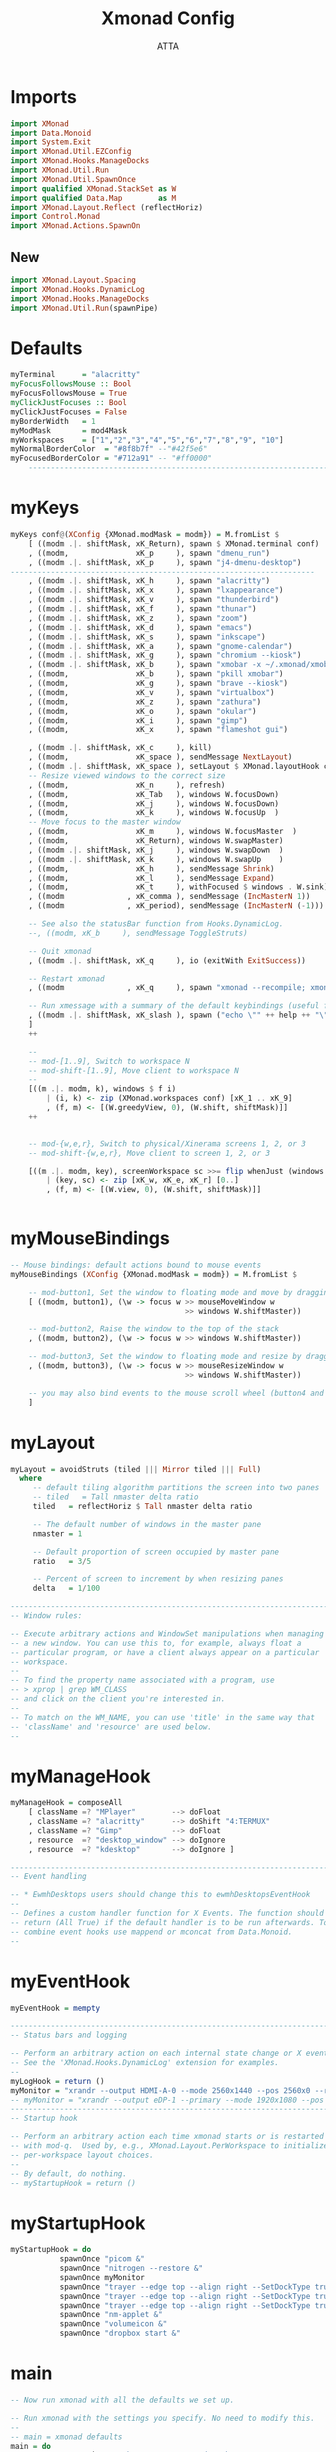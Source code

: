 #+TITLE: Xmonad Config
#+PROPERTY: header-args :tangle ~/.xmonad/xmonad.hs  
#+STARTUP: showeverything
#+AUTHOR: ATTA

* Imports
#+BEGIN_SRC haskell
import XMonad
import Data.Monoid
import System.Exit
import XMonad.Util.EZConfig
import XMonad.Hooks.ManageDocks
import XMonad.Util.Run
import XMonad.Util.SpawnOnce
import qualified XMonad.StackSet as W
import qualified Data.Map        as M
import XMonad.Layout.Reflect (reflectHoriz)
import Control.Monad
import XMonad.Actions.SpawnOn
#+END_SRC 

** New


#+BEGIN_SRC haskell
import XMonad.Layout.Spacing
import XMonad.Hooks.DynamicLog
import XMonad.Hooks.ManageDocks
import XMonad.Util.Run(spawnPipe)

#+END_SRC 


* Defaults
    
#+BEGIN_SRC haskell
myTerminal      = "alacritty"
myFocusFollowsMouse :: Bool
myFocusFollowsMouse = True
myClickJustFocuses :: Bool
myClickJustFocuses = False
myBorderWidth   = 1
myModMask       = mod4Mask
myWorkspaces    = ["1","2","3","4","5","6","7","8","9", "10"]
myNormalBorderColor  = "#8f8b7f" --"#42f5e6"
myFocusedBorderColor = "#712a91" -- "#ff0000" 
    ------------------------------------------------------------------------
#+END_SRC 



* myKeys
    
#+BEGIN_SRC haskell
  myKeys conf@(XConfig {XMonad.modMask = modm}) = M.fromList $
      [ ((modm .|. shiftMask, xK_Return), spawn $ XMonad.terminal conf)
      , ((modm,               xK_p     ), spawn "dmenu_run")
      , ((modm .|. shiftMask, xK_p     ), spawn "j4-dmenu-desktop")
  -------------------------------------------------------------------- 
      , ((modm .|. shiftMask, xK_h     ), spawn "alacritty")
      , ((modm .|. shiftMask, xK_x     ), spawn "lxappearance")
      , ((modm .|. shiftMask, xK_v     ), spawn "thunderbird")
      , ((modm .|. shiftMask, xK_f     ), spawn "thunar")
      , ((modm .|. shiftMask, xK_z     ), spawn "zoom")
      , ((modm .|. shiftMask, xK_d     ), spawn "emacs")
      , ((modm .|. shiftMask, xK_s     ), spawn "inkscape")
      , ((modm .|. shiftMask, xK_a     ), spawn "gnome-calendar")
      , ((modm .|. shiftMask, xK_g     ), spawn "chromium --kiosk")
      , ((modm .|. shiftMask, xK_b     ), spawn "xmobar -x ~/.xmonad/xmobarrc")
      , ((modm,               xK_b     ), spawn "pkill xmobar")
      , ((modm,               xK_g     ), spawn "brave --kiosk")
      , ((modm,               xK_v     ), spawn "virtualbox")
      , ((modm,               xK_z     ), spawn "zathura")
      , ((modm,               xK_o     ), spawn "okular")
      , ((modm,               xK_i     ), spawn "gimp")
      , ((modm,               xK_x     ), spawn "flameshot gui")

      , ((modm .|. shiftMask, xK_c     ), kill)
      , ((modm,               xK_space ), sendMessage NextLayout)
      , ((modm .|. shiftMask, xK_space ), setLayout $ XMonad.layoutHook conf)
      -- Resize viewed windows to the correct size
      , ((modm,               xK_n     ), refresh)
      , ((modm,               xK_Tab   ), windows W.focusDown)
      , ((modm,               xK_j     ), windows W.focusDown)
      , ((modm,               xK_k     ), windows W.focusUp  )
      -- Move focus to the master window
      , ((modm,               xK_m     ), windows W.focusMaster  )
      , ((modm,               xK_Return), windows W.swapMaster)
      , ((modm .|. shiftMask, xK_j     ), windows W.swapDown  )
      , ((modm .|. shiftMask, xK_k     ), windows W.swapUp    )
      , ((modm,               xK_h     ), sendMessage Shrink)
      , ((modm,               xK_l     ), sendMessage Expand)
      , ((modm,               xK_t     ), withFocused $ windows . W.sink)
      , ((modm              , xK_comma ), sendMessage (IncMasterN 1))
      , ((modm              , xK_period), sendMessage (IncMasterN (-1)))

      -- See also the statusBar function from Hooks.DynamicLog.
      --, ((modm, xK_b     ), sendMessage ToggleStruts)

      -- Quit xmonad
      , ((modm .|. shiftMask, xK_q     ), io (exitWith ExitSuccess))

      -- Restart xmonad
      , ((modm              , xK_q     ), spawn "xmonad --recompile; xmonad --restart")

      -- Run xmessage with a summary of the default keybindings (useful for beginners)
      , ((modm .|. shiftMask, xK_slash ), spawn ("echo \"" ++ help ++ "\" | xmessage -file -"))
      ]
      ++

      --
      -- mod-[1..9], Switch to workspace N
      -- mod-shift-[1..9], Move client to workspace N
      --
      [((m .|. modm, k), windows $ f i)
          | (i, k) <- zip (XMonad.workspaces conf) [xK_1 .. xK_9]
          , (f, m) <- [(W.greedyView, 0), (W.shift, shiftMask)]]
      ++


      -- mod-{w,e,r}, Switch to physical/Xinerama screens 1, 2, or 3
      -- mod-shift-{w,e,r}, Move client to screen 1, 2, or 3

      [((m .|. modm, key), screenWorkspace sc >>= flip whenJust (windows . f))
          | (key, sc) <- zip [xK_w, xK_e, xK_r] [0..]
          , (f, m) <- [(W.view, 0), (W.shift, shiftMask)]]


#+END_SRC 


* myMouseBindings
    
#+BEGIN_SRC haskell
-- Mouse bindings: default actions bound to mouse events
myMouseBindings (XConfig {XMonad.modMask = modm}) = M.fromList $

    -- mod-button1, Set the window to floating mode and move by dragging
    [ ((modm, button1), (\w -> focus w >> mouseMoveWindow w
                                       >> windows W.shiftMaster))

    -- mod-button2, Raise the window to the top of the stack
    , ((modm, button2), (\w -> focus w >> windows W.shiftMaster))

    -- mod-button3, Set the window to floating mode and resize by dragging
    , ((modm, button3), (\w -> focus w >> mouseResizeWindow w
                                       >> windows W.shiftMaster))

    -- you may also bind events to the mouse scroll wheel (button4 and button5)
    ]

#+END_SRC 


* myLayout

#+BEGIN_SRC haskell
myLayout = avoidStruts (tiled ||| Mirror tiled ||| Full)
  where
     -- default tiling algorithm partitions the screen into two panes
     -- tiled   = Tall nmaster delta ratio
     tiled   = reflectHoriz $ Tall nmaster delta ratio

     -- The default number of windows in the master pane
     nmaster = 1

     -- Default proportion of screen occupied by master pane
     ratio   = 3/5

     -- Percent of screen to increment by when resizing panes
     delta   = 1/100

------------------------------------------------------------------------
-- Window rules:

-- Execute arbitrary actions and WindowSet manipulations when managing
-- a new window. You can use this to, for example, always float a
-- particular program, or have a client always appear on a particular
-- workspace.
--
-- To find the property name associated with a program, use
-- > xprop | grep WM_CLASS
-- and click on the client you're interested in.
--
-- To match on the WM_NAME, you can use 'title' in the same way that
-- 'className' and 'resource' are used below.
--
#+END_SRC 


* myManageHook 
    
#+BEGIN_SRC haskell
myManageHook = composeAll
    [ className =? "MPlayer"        --> doFloat
    , className =? "alacritty"      --> doShift "4:TERMUX" 
    , className =? "Gimp"           --> doFloat
    , resource  =? "desktop_window" --> doIgnore
    , resource  =? "kdesktop"       --> doIgnore ]

------------------------------------------------------------------------
-- Event handling

-- * EwmhDesktops users should change this to ewmhDesktopsEventHook
--
-- Defines a custom handler function for X Events. The function should
-- return (All True) if the default handler is to be run afterwards. To
-- combine event hooks use mappend or mconcat from Data.Monoid.
--
#+END_SRC 


* myEventHook 
    
#+BEGIN_SRC haskell
myEventHook = mempty

------------------------------------------------------------------------
-- Status bars and logging

-- Perform an arbitrary action on each internal state change or X event.
-- See the 'XMonad.Hooks.DynamicLog' extension for examples.
--
myLogHook = return ()
myMonitor = "xrandr --output HDMI-A-0 --mode 2560x1440 --pos 2560x0 --rotate normal --output DisplayPort-0 --mode 2560x1440 --pos 0x0 --rotate normal"
-- myMonitor = "xrandr --output eDP-1 --primary --mode 1920x1080 --pos 5120x360 --rotate normal --output HDMI-1 --mode 2560x1440 --pos 2560x0 --rotate normal --output DP-1 --mode 2560x1440 --pos 0x0 --rotate normal &"
------------------------------------------------------------------------
-- Startup hook

-- Perform an arbitrary action each time xmonad starts or is restarted
-- with mod-q.  Used by, e.g., XMonad.Layout.PerWorkspace to initialize
-- per-workspace layout choices.
--
-- By default, do nothing.
-- myStartupHook = return ()
#+END_SRC 


* myStartupHook
    
#+BEGIN_SRC haskell
myStartupHook = do
           spawnOnce "picom &"
           spawnOnce "nitrogen --restore &"
           spawnOnce myMonitor
           spawnOnce "trayer --edge top --align right --SetDockType true --SetPartialStrut true --expand true --widthtype request --height 18 --monitor primary &"
           spawnOnce "trayer --edge top --align right --SetDockType true --SetPartialStrut true --expand true --widthtype request --height 18 --monitor 1 &"
           spawnOnce "trayer --edge top --align right --SetDockType true --SetPartialStrut true --expand true --widthtype request --height 18 --monitor 2 &"
           spawnOnce "nm-applet &"
           spawnOnce "volumeicon &"
           spawnOnce "dropbox start &"
#+END_SRC 


* main 
    
#+BEGIN_SRC haskell
-- Now run xmonad with all the defaults we set up.

-- Run xmonad with the settings you specify. No need to modify this.
--
-- main = xmonad defaults
main = do
  xmproc <- spawnPipe "xmobar -x 0 ~/.xmonad/xmobarrc"
  xmproc <- spawnPipe "xmobar -x 2 ~/.xmonad/xmobarrc"
  spawn "trayer --edge top --align right --SetDockType true --SetPartialStrut true --expand true --width 10 --transparent true --tint 0x191970 --height 18 &"
  xmproc <- spawnPipe "xmobar -x 1 ~/.xmonad/xmobarrc"
  xmonad $ docks defaults

#+END_SRC 


* Default Definitions 
    
#+BEGIN_SRC haskell
defaults = def {
      -- simple stuff
        terminal           = myTerminal,
        focusFollowsMouse  = myFocusFollowsMouse,
        clickJustFocuses   = myClickJustFocuses,
        borderWidth        = myBorderWidth,
        modMask            = myModMask,
        workspaces         = myWorkspaces,
        normalBorderColor  = myNormalBorderColor,
        focusedBorderColor = myFocusedBorderColor,

      -- key bindings
        keys               = myKeys,
        mouseBindings      = myMouseBindings,

      -- hooks, layouts
        layoutHook         = spacingWithEdge 0 $ myLayout,
        manageHook         = myManageHook,
        handleEventHook    = myEventHook,
        logHook            = myLogHook,
        startupHook        = myStartupHook
    }
-------------------------------------------------------------------------------
#+END_SRC 


* Help 
    
#+BEGIN_SRC haskell
------------------------------------------------------------------------------
-- | Finally, a copy of the default bindings in simple textual tabular format.
help :: String
help = unlines ["The default modifier key is 'alt'. Default keybindings:",
    "",
    "-- launching and killing programs",
    "mod-Shift-Enter  Launch xterminal",
    "mod-p            Launch dmenu",
    "mod-Shift-p      Launch j4-dmenu-desktop",
    "mod-Shift-c      Close/kill the focused window",
    "mod-Space        Rotate through the available layout algorithms",
    "mod-Shift-Space  Reset the layouts on the current workSpace to default",
    "mod-n            Resize/refresh viewed windows to the correct size",
    "",
    "-- move focus up or down the window stack",
    "mod-Tab        Move focus to the next window",
    "mod-Shift-Tab  Move focus to the previous window",
    "mod-j          Move focus to the next window",
    "mod-k          Move focus to the previous window",
    "mod-m          Move focus to the master window",
    "",
    "-- modifying the window order",
    "mod-Return   Swap the focused window and the master window",
    "mod-Shift-j  Swap the focused window with the next window",
    "mod-Shift-k  Swap the focused window with the previous window",
    "",
    "-- resizing the master/slave ratio",
    "mod-h  Shrink the master area",
    "mod-l  Expand the master area",
    "",
    "-- floating layer support",
    "mod-t  Push window back into tiling; unfloat and re-tile it",
    "",
    "-- increase or decrease number of windows in the master area",
    "mod-comma  (mod-,)   Increment the number of windows in the master area",
    "mod-period (mod-.)   Deincrement the number of windows in the master area",
    "",
    "-- quit, or restart",
    "mod-Shift-q  Quit xmonad",
    "mod-q        Restart xmonad",
    "mod-[1..9]   Switch to workSpace N",
    "",
    "-- Workspaces & screens",
    "mod-Shift-[1..9]   Move client to workspace N",
    "mod-{w,e,r}        Switch to physical/Xinerama screens 1, 2, or 3",
    "mod-Shift-{w,e,r}  Move client to screen 1, 2, or 3",
    "",
    "-- Mouse bindings: default actions bound to mouse events",
    "mod-button1  Set the window to floating mode and move by dragging",
    "mod-button2  Raise the window to the top of the stack",
    "mod-button3  Set the window to floating mode and resize by dragging"]



-------------------------------------------------------------------------------

#+END_SRC
-------------------------------------------------------------------------------
